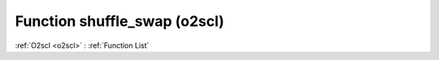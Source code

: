 Function shuffle_swap (o2scl)
=============================

:ref:`O2scl <o2scl>` : :ref:`Function List`

.. doxygenfunction:: o2scl::shuffle_swap
